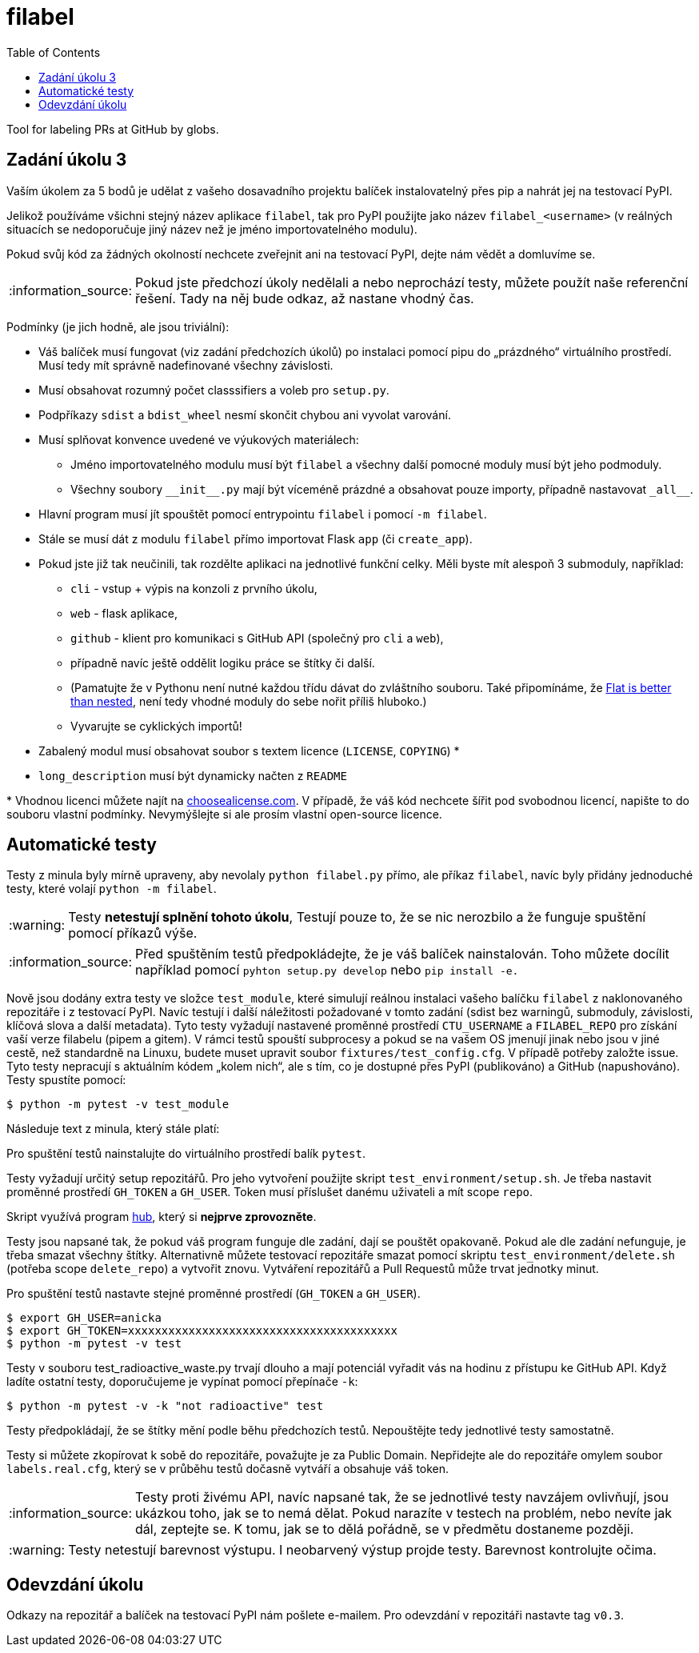 = filabel
:toc:
:note-caption: :information_source:
:warning-caption: :warning:

Tool for labeling PRs at GitHub by globs.


== Zadání úkolu 3

Vaším úkolem za 5 bodů je udělat z vašeho dosavadního projektu balíček
instalovatelný přes pip a nahrát jej na testovací PyPI.

Jelikož používáme všichni stejný název aplikace `filabel`,
tak pro PyPI použijte jako název `filabel_<username>`
(v reálných situacích se nedoporučuje jiný název než je jméno importovatelného modulu).

Pokud svůj kód za žádných okolností nechcete zveřejnit ani na testovací PyPI,
dejte nám vědět a domluvíme se.

NOTE: Pokud jste předchozí úkoly nedělali a nebo neprochází testy,
můžete použít naše referenční řešení.
Tady na něj bude odkaz, až nastane vhodný čas.

Podmínky (je jich hodně, ale jsou triviální):

* Váš balíček musí fungovat (viz zadání předchozích úkolů)
  po instalaci pomocí pipu do „prázdného“ virtuálního prostředí.
  Musí tedy mít správně nadefinované všechny závislosti.
* Musí obsahovat rozumný počet classsifiers a voleb pro `setup.py`.
* Podpříkazy `sdist` a `bdist_wheel` nesmí skončit chybou ani vyvolat varování.
* Musí splňovat konvence uvedené ve výukových materiálech:
** Jméno importovatelného modulu musí být `filabel` a všechny další pomocné
   moduly musí být jeho podmoduly.
** Všechny soubory `+__init__.py+` mají být víceméně prázdné a obsahovat pouze
   importy, případně nastavovat `+_all__+`.
* Hlavní program musí jít spouštět pomocí entrypointu `filabel` i pomocí `-m filabel`.
* Stále se musí dát z modulu `filabel` přímo importovat Flask `app` (či `create_app`).
* Pokud jste již tak neučinili, tak rozdělte aplikaci na jednotlivé
  funkční celky. Měli byste mít alespoň 3 submoduly, například:
** `cli` - vstup + výpis na konzoli z prvního úkolu,
** `web` - flask aplikace,
** `github` - klient pro komunikaci s GitHub API (společný pro `cli` a
`web`),
** případně navíc ještě oddělit logiku práce se štítky či další.
** (Pamatujte že v Pythonu není nutné každou třídu dávat do zvláštního souboru.
   Také připomínáme, že https://www.python.org/dev/peps/pep-0020/[Flat is better than nested],
   není tedy vhodné moduly do sebe nořit příliš hluboko.)
** Vyvarujte se cyklických importů!
* Zabalený modul musí obsahovat soubor s textem licence (`LICENSE`, `COPYING`) +*+
* `long_description` musí být dynamicky načten z `README`

+*+ Vhodnou licenci můžete najít na http://choosealicense.com/[choosealicense.com].
V případě, že váš kód nechcete šířit pod svobodnou licencí,
napište to do souboru vlastní podmínky. Nevymýšlejte si ale prosím vlastní
open-source licence.

== Automatické testy

Testy z minula byly mírně upraveny, aby nevolaly `python filabel.py` přímo,
ale příkaz `filabel`,
navíc byly přidány jednoduché testy, které volají `python -m filabel`.

WARNING: Testy **netestují splnění tohoto úkolu**,
Testují pouze to, že se nic nerozbilo
a že funguje spuštění pomocí příkazů výše.

NOTE: Před spuštěním testů předpokládejte, že je váš balíček nainstalován.
Toho můžete docílit například pomocí `pyhton setup.py develop`
nebo `pip install -e.`

Nově jsou dodány extra testy ve složce `test_module`, které simulují reálnou instalaci
vašeho balíčku `filabel` z naklonovaného repozitáře i z testovací PyPI. Navíc testují
i další náležitosti požadované v tomto zadání (sdist bez warningů, submoduly, závislosti,
klíčová slova a další metadata). Tyto testy vyžadují nastavené proměnné prostředí
`CTU_USERNAME` a `FILABEL_REPO` pro získání vaší verze filabelu (pipem a gitem). V rámci
testů spouští subprocesy a pokud se na vašem OS jmenují jinak nebo jsou v jiné cestě, než
standardně na Linuxu, budete muset upravit soubor `fixtures/test_config.cfg`. V případě
potřeby založte issue. Tyto testy nepracují s aktuálním kódem „kolem nich“, ale s tím, co
je dostupné přes PyPI (publikováno) a GitHub (napushováno). Testy spustíte pomocí:

[source,console]
$ python -m pytest -v test_module

Následuje text z minula, který stále platí:

Pro spuštění testů nainstalujte do virtuálního prostředí balík `pytest`.

Testy vyžadují určitý setup repozitářů. Pro jeho vytvoření použijte skript
`test_environment/setup.sh`. Je třeba nastavit proměnné prostředí
`GH_TOKEN` a `GH_USER`.
Token musí příslušet danému uživateli a mít scope `repo`.

Skript využívá program https://hub.github.com/[hub],
který si *nejprve zprovozněte*.

Testy jsou napsané tak, že pokud váš program funguje dle zadání,
dají se pouštět opakovaně. Pokud ale dle zadání nefunguje,
je třeba smazat všechny štítky.
Alternativně můžete testovací repozitáře smazat pomocí skriptu
`test_environment/delete.sh` (potřeba scope `delete_repo`) a vytvořit znovu.
Vytváření repozitářů a Pull Requestů může trvat jednotky minut.

Pro spuštění testů nastavte stejné proměnné prostředí (`GH_TOKEN` a `GH_USER`).

[source,console]
$ export GH_USER=anicka
$ export GH_TOKEN=xxxxxxxxxxxxxxxxxxxxxxxxxxxxxxxxxxxxxxxx
$ python -m pytest -v test

Testy v souboru test_radioactive_waste.py trvají dlouho a mají potenciál
vyřadit vás na hodinu z přístupu ke GitHub API.
Když ladíte ostatní testy, doporučujeme je vypínat pomocí přepínače `-k`:

[source,console]
$ python -m pytest -v -k "not radioactive" test

Testy předpokládají, že se štítky mění podle běhu předchozích testů.
Nepouštějte tedy jednotlivé testy samostatně.

Testy si můžete zkopírovat k sobě do repozitáře, považujte je za Public Domain.
Nepřidejte ale do repozitáře omylem soubor `labels.real.cfg`,
který se v průběhu testů dočasně vytváří a obsahuje váš token.

NOTE: Testy proti živému API, navíc napsané tak,
že se jednotlivé testy navzájem ovlivňují, jsou ukázkou toho,
jak se to nemá dělat.
Pokud narazíte v testech na problém, nebo nevíte jak dál, zeptejte se.
K tomu, jak se to dělá pořádně, se v předmětu dostaneme později.

WARNING: Testy netestují barevnost výstupu. I neobarvený výstup projde testy.
Barevnost kontrolujte očima.

== Odevzdání úkolu

Odkazy na repozitář a balíček na testovací PyPI nám pošlete e-mailem.
Pro odevzdání v repozitáři nastavte tag `v0.3`.
